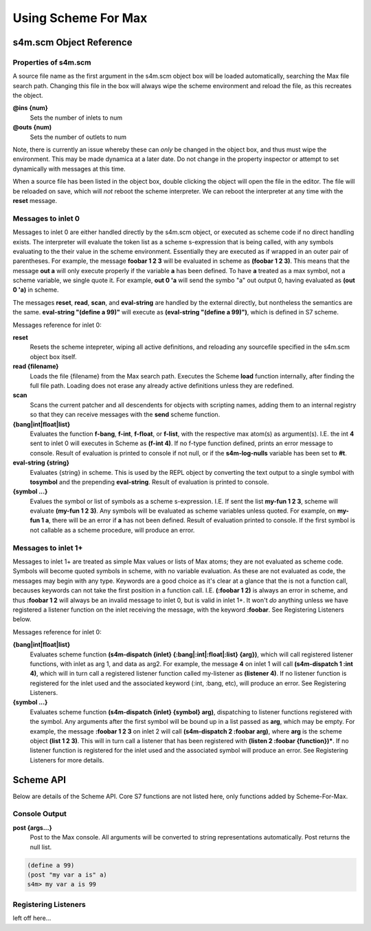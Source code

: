 Using Scheme For Max
====================

s4m.scm Object Reference 
------------------------

Properties of s4m.scm
^^^^^^^^^^^^^^^^^^^^^^
A source file name as the first argument in the s4m.scm object box
will be loaded automatically, searching the Max file search path.
Changing this file in the box will always wipe the scheme environment and reload
the file, as this recreates the object.

**@ins {num}**
   Sets the number of inlets to num

**@outs {num)** 
   Sets the number of outlets to num

Note, there is currently an issue whereby these can *only* be changed in the
object box, and thus must wipe the environment. This may be made dynamica
at a later date. Do not change in the property inspector or attempt to set
dynamically with messages at this time.

When a source file has been listed in the object box, double clicking the 
object will open the file in the editor. The file will be reloaded on save,
which will *not* reboot the scheme interpreter. We can reboot the interpreter
at any time with the **reset** message.


Messages to inlet 0 
^^^^^^^^^^^^^^^^^^^
Messages to inlet 0 are either handled directly by the s4m.scm object,
or executed as scheme code if no direct handling exists. The interpreter will
evaluate the token list as a scheme s-expression that is being called, with
any symbols evaluating to the their value in the scheme environment. Essentially
they are executed as if wrapped in an outer pair of parentheses. For example,
the message **foobar 1 2 3** will be evaluated in scheme as **(foobar 1 2 3)**.
This means that the message **out a** will only execute properly if the variable **a**
has been defined. To have **a** treated as a max symbol, not a scheme variable,
we single quote it. For example, **out 0 'a** will send the symbo "a" out output
0, having evaluated as **(out 0 'a)** in scheme.   

The messages **reset**, **read**, **scan**, and **eval-string** are handled
by the external directly, but nontheless the semantics are the same. 
**eval-string "(define a 99)"** will execute as **(eval-string "(define a 99)")**,
which is defined in S7 scheme.

Messages reference for inlet 0:
 
**reset** 
   Resets the scheme intepreter, wiping all active definitions, and reloading any
   sourcefile specified in the s4m.scm object box itself.

**read {filename}** 
   Loads the file {filename} from the Max search path. Executes the Scheme **load** 
   function internally, after finding the full file path. Loading does not erase any
   already active definitions unless they are redefined.

**scan**
   Scans the current patcher and all descendents for objects with scripting names,
   adding them to an internal registry so that they can receive messages with the
   **send** scheme function.

**{bang|int|float|list}**
   Evaluates the function **f-bang**, **f-int**, **f-float**, or **f-list**, with
   the respective max atom(s) as argument(s). I.E. the int **4** sent to inlet 0
   will executes in Scheme as **(f-int 4)**. If no f-type function defined, prints
   an error message to console. Result of evaluation is printed to console if
   not null, or if the **s4m-log-nulls** variable has been set to **#t**. 

**eval-string {string}** 
   Evaluates {string} in scheme. This is used by the REPL object by converting
   the text output to a single symbol with **tosymbol** and the prepending
   **eval-string**. Result of evaluation is printed to console.

**{symbol ...}**
   Evalues the symbol or list of symbols as a scheme s-expression. I.E. If sent
   the list **my-fun 1 2 3**, scheme will evaluate **(my-fun 1 2 3)**. Any symbols will 
   be evaluated as scheme variables unless quoted. For example, on **my-fun 1 a**,
   there will be an error if **a** has not been defined. Result of evaluation
   printed to console. If the first symbol is not callable as a scheme procedure,
   will produce an error.  


Messages to inlet 1+
^^^^^^^^^^^^^^^^^^^^
Messages to inlet 1+ are treated as simple Max values or lists of Max atoms; they
are not evaluated as scheme code.
Symbols will become quoted symbols in scheme, with no variable evaluation. As these are 
not evaluated as code, the messages may begin with any type. Keywords are
a good choice as it's clear at a glance that the is not a function call, becauses keywords
can not take the first position in a function call. I.E. **(:foobar 1 2)** is always
an error in scheme, and thus **:foobar 1 2** will always be an invalid message to inlet 0, but
is valid in inlet 1+. It won't *do* anything unless we have registered a listener
function on the inlet receiving the message, with the keyword **:foobar**. 
See Registering Listeners below.

Messages reference for inlet 0:

**{bang|int|float|list}**
   Evaluates scheme function **(s4m-dispatch {inlet} {:bang|:int|:float|:list} {arg})**,
   which will call registered listener functions, with inlet as arg 1, and data as arg2.
   For example, the message **4** on inlet 1 will call **(s4m-dispatch 1 :int 4)**, which will in turn
   call a registered listener function called my-listener as **(listener 4)**.
   If no listener function is registered for the inlet used and the associated keyword
   (:int, :bang, etc), will produce an error. See Registering Listeners.
  
**{symbol ...}** 
   Evaluates scheme function **(s4m-dispatch {inlet} {symbol} arg)**, dispatching
   to listener functions registered with the symbol. Any arguments after the first
   symbol will be bound up in a list passed as **arg**, which may be empty.
   For example, the message **:foobar 1 2 3** on inlet 2 will call 
   **(s4m-dispatch 2 :foobar arg)**, where **arg** is the scheme object **(list 1 2 3)**.
   This will in turn call a listener that has been registered with 
   **(listen 2 :foobar {function})***. 
   If no listener function is registered for the inlet used and the associated symbol
   will produce an error. See Registering Listeners for more details.


Scheme API
-----------
Below are details of the Scheme API. Core S7 functions are not listed here,
only functions added by Scheme-For-Max.

Console Output
^^^^^^^^^^^^^^

**post {args...}**
   Post to the Max console. All arguments will be converted to string representations
   automatically. Post returns the null list.

.. code:: scm

   (define a 99)
   (post "my var a is" a)
   s4m> my var a is 99


Registering Listeners
^^^^^^^^^^^^^^^^^^^^^
left off here...
 
